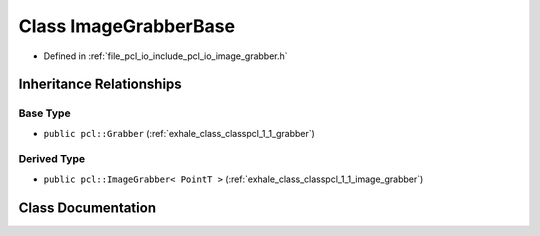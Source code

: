 .. _exhale_class_classpcl_1_1_image_grabber_base:

Class ImageGrabberBase
======================

- Defined in :ref:`file_pcl_io_include_pcl_io_image_grabber.h`


Inheritance Relationships
-------------------------

Base Type
*********

- ``public pcl::Grabber`` (:ref:`exhale_class_classpcl_1_1_grabber`)


Derived Type
************

- ``public pcl::ImageGrabber< PointT >`` (:ref:`exhale_class_classpcl_1_1_image_grabber`)


Class Documentation
-------------------


.. doxygenclass:: pcl::ImageGrabberBase
   :members:
   :protected-members:
   :undoc-members: